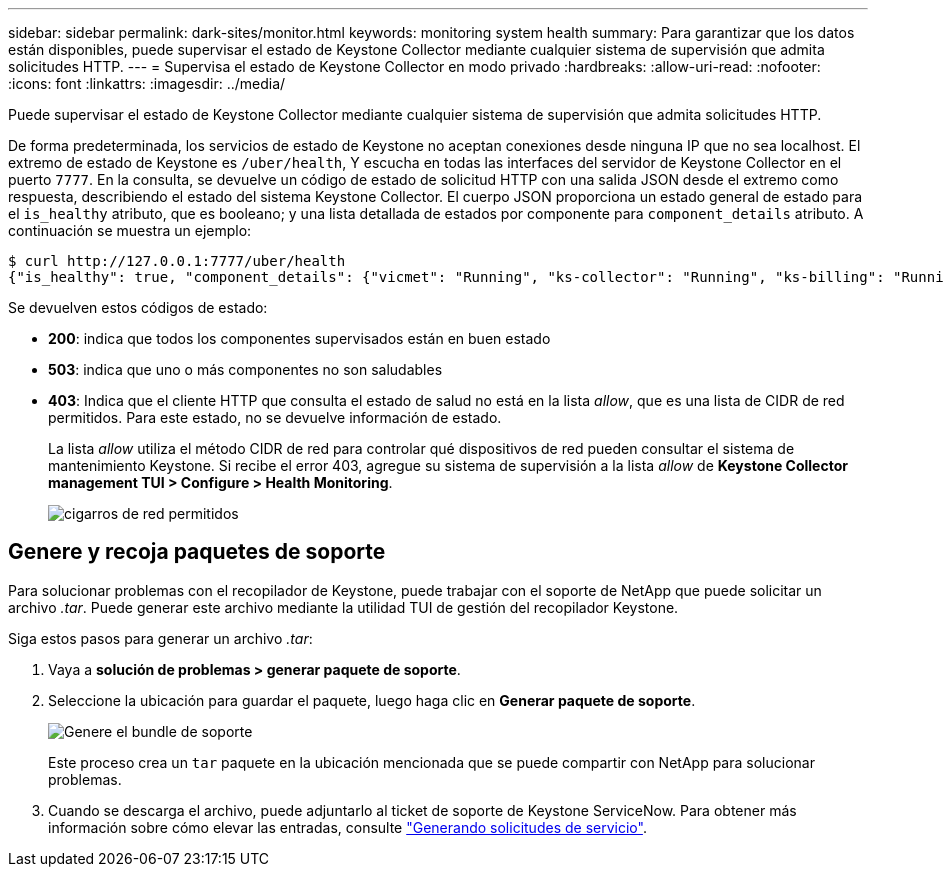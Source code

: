 ---
sidebar: sidebar 
permalink: dark-sites/monitor.html 
keywords: monitoring system health 
summary: Para garantizar que los datos están disponibles, puede supervisar el estado de Keystone Collector mediante cualquier sistema de supervisión que admita solicitudes HTTP. 
---
= Supervisa el estado de Keystone Collector en modo privado
:hardbreaks:
:allow-uri-read: 
:nofooter: 
:icons: font
:linkattrs: 
:imagesdir: ../media/


[role="lead"]
Puede supervisar el estado de Keystone Collector mediante cualquier sistema de supervisión que admita solicitudes HTTP.

De forma predeterminada, los servicios de estado de Keystone no aceptan conexiones desde ninguna IP que no sea localhost. El extremo de estado de Keystone es `/uber/health`, Y escucha en todas las interfaces del servidor de Keystone Collector en el puerto `7777`. En la consulta, se devuelve un código de estado de solicitud HTTP con una salida JSON desde el extremo como respuesta, describiendo el estado del sistema Keystone Collector.
El cuerpo JSON proporciona un estado general de estado para el `is_healthy` atributo, que es booleano; y una lista detallada de estados por componente para `component_details` atributo.
A continuación se muestra un ejemplo:

[listing]
----
$ curl http://127.0.0.1:7777/uber/health
{"is_healthy": true, "component_details": {"vicmet": "Running", "ks-collector": "Running", "ks-billing": "Running", "chronyd": "Running"}}
----
Se devuelven estos códigos de estado:

* *200*: indica que todos los componentes supervisados están en buen estado
* *503*: indica que uno o más componentes no son saludables
* *403*: Indica que el cliente HTTP que consulta el estado de salud no está en la lista _allow_, que es una lista de CIDR de red permitidos. Para este estado, no se devuelve información de estado.
+
La lista _allow_ utiliza el método CIDR de red para controlar qué dispositivos de red pueden consultar el sistema de mantenimiento Keystone. Si recibe el error 403, agregue su sistema de supervisión a la lista _allow_ de *Keystone Collector management TUI > Configure > Health Monitoring*.

+
image:cidr-list.png["cigarros de red permitidos"]





== Genere y recoja paquetes de soporte

Para solucionar problemas con el recopilador de Keystone, puede trabajar con el soporte de NetApp que puede solicitar un archivo _.tar_. Puede generar este archivo mediante la utilidad TUI de gestión del recopilador Keystone.

Siga estos pasos para generar un archivo _.tar_:

. Vaya a *solución de problemas > generar paquete de soporte*.
. Seleccione la ubicación para guardar el paquete, luego haga clic en *Generar paquete de soporte*.
+
image:dark-site-generate-support-bundle-1.png["Genere el bundle de soporte"]

+
Este proceso crea un `tar` paquete en la ubicación mencionada que se puede compartir con NetApp para solucionar problemas.

. Cuando se descarga el archivo, puede adjuntarlo al ticket de soporte de Keystone ServiceNow. Para obtener más información sobre cómo elevar las entradas, consulte link:../concepts/gssc.html["Generando solicitudes de servicio"].

